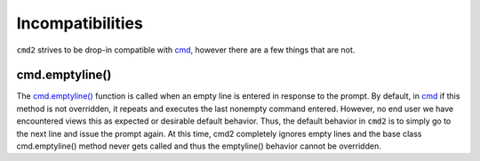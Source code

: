 Incompatibilities
=================

.. _cmd: https://docs.python.org/3/library/cmd.html

``cmd2`` strives to be drop-in compatible with cmd_, however there are a few
things that are not.


cmd.emptyline()
---------------

The `cmd.emptyline()
<https://docs.python.org/3/library/cmd.html#cmd.Cmd.emptyline>`_ function is
called when an empty line is entered in response to the prompt. By default, in
cmd_ if this method is not overridden, it repeats and executes the last
nonempty command entered.  However, no end user we have encountered views this
as expected or desirable default behavior.  Thus, the default behavior in
``cmd2`` is to simply go to the next line and issue the prompt again.  At this
time, cmd2 completely ignores empty lines and the base class cmd.emptyline()
method never gets called and thus the emptyline() behavior cannot be
overridden.
